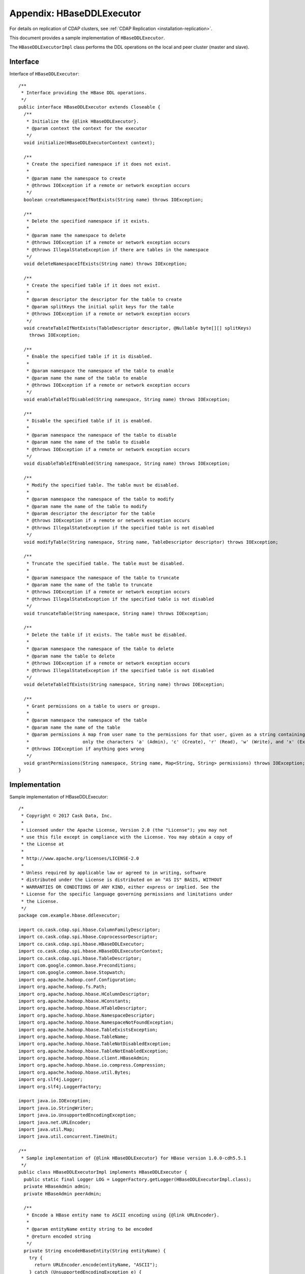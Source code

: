 .. meta::
    :author: Cask Data, Inc.
    :copyright: Copyright © 2017 Cask Data, Inc.

.. _appendix-hbase-ddl-executor:

==========================
Appendix: HBaseDDLExecutor
==========================

For details on replication of CDAP clusters, see :ref:`CDAP Replication <installation-replication>`.

This document provides a sample implementation of ``HBaseDDLExecutor``.

The ``HBaseDDLExecutorImpl`` class performs the DDL operations on the local and peer cluster
(master and slave).

Interface
=========
Interface of ``HBaseDDLExecutor``::

  /**
   * Interface providing the HBase DDL operations.
   */
  public interface HBaseDDLExecutor extends Closeable {
    /**
     * Initialize the {@link HBaseDDLExecutor}.
     * @param context the context for the executor
     */
    void initialize(HBaseDDLExecutorContext context);
 
    /**
     * Create the specified namespace if it does not exist.
     *
     * @param name the namespace to create
     * @throws IOException if a remote or network exception occurs
     */
    boolean createNamespaceIfNotExists(String name) throws IOException;
 
    /**
     * Delete the specified namespace if it exists.
     *
     * @param name the namespace to delete
     * @throws IOException if a remote or network exception occurs
     * @throws IllegalStateException if there are tables in the namespace
     */
    void deleteNamespaceIfExists(String name) throws IOException;
 
    /**
     * Create the specified table if it does not exist.
     *
     * @param descriptor the descriptor for the table to create
     * @param splitKeys the initial split keys for the table
     * @throws IOException if a remote or network exception occurs
     */
    void createTableIfNotExists(TableDescriptor descriptor, @Nullable byte[][] splitKeys)
      throws IOException;
 
    /**
     * Enable the specified table if it is disabled.
     *
     * @param namespace the namespace of the table to enable
     * @param name the name of the table to enable
     * @throws IOException if a remote or network exception occurs
     */
    void enableTableIfDisabled(String namespace, String name) throws IOException;
 
    /**
     * Disable the specified table if it is enabled.
     *
     * @param namespace the namespace of the table to disable
     * @param name the name of the table to disable
     * @throws IOException if a remote or network exception occurs
     */
    void disableTableIfEnabled(String namespace, String name) throws IOException;
 
    /**
     * Modify the specified table. The table must be disabled.
     *
     * @param namespace the namespace of the table to modify
     * @param name the name of the table to modify
     * @param descriptor the descriptor for the table
     * @throws IOException if a remote or network exception occurs
     * @throws IllegalStateException if the specified table is not disabled
     */
    void modifyTable(String namespace, String name, TableDescriptor descriptor) throws IOException;
 
    /**
     * Truncate the specified table. The table must be disabled.
     *
     * @param namespace the namespace of the table to truncate
     * @param name the name of the table to truncate
     * @throws IOException if a remote or network exception occurs
     * @throws IllegalStateException if the specified table is not disabled
     */
    void truncateTable(String namespace, String name) throws IOException;
 
    /**
     * Delete the table if it exists. The table must be disabled.
     *
     * @param namespace the namespace of the table to delete
     * @param name the table to delete
     * @throws IOException if a remote or network exception occurs
     * @throws IllegalStateException if the specified table is not disabled
     */
    void deleteTableIfExists(String namespace, String name) throws IOException;
 
    /**
     * Grant permissions on a table to users or groups.
     *
     * @param namespace the namespace of the table
     * @param name the name of the table
     * @param permissions A map from user name to the permissions for that user, given as a string containing
     *                    only the characters 'a' (Admin), 'c' (Create), 'r' (Read), 'w' (Write), and 'x' (Execute).
     * @throws IOException if anything goes wrong
     */
    void grantPermissions(String namespace, String name, Map<String, String> permissions) throws IOException;
  }


Implementation
==============
Sample implementation of HBaseDDLExecutor::

  /*
   * Copyright © 2017 Cask Data, Inc.
   *
   * Licensed under the Apache License, Version 2.0 (the "License"); you may not
   * use this file except in compliance with the License. You may obtain a copy of
   * the License at
   *
   * http://www.apache.org/licenses/LICENSE-2.0
   *
   * Unless required by applicable law or agreed to in writing, software
   * distributed under the License is distributed on an "AS IS" BASIS, WITHOUT
   * WARRANTIES OR CONDITIONS OF ANY KIND, either express or implied. See the
   * License for the specific language governing permissions and limitations under
   * the License.
   */
  package com.example.hbase.ddlexecutor;
 
  import co.cask.cdap.spi.hbase.ColumnFamilyDescriptor;
  import co.cask.cdap.spi.hbase.CoprocessorDescriptor;
  import co.cask.cdap.spi.hbase.HBaseDDLExecutor;
  import co.cask.cdap.spi.hbase.HBaseDDLExecutorContext;
  import co.cask.cdap.spi.hbase.TableDescriptor;
  import com.google.common.base.Preconditions;
  import com.google.common.base.Stopwatch;
  import org.apache.hadoop.conf.Configuration;
  import org.apache.hadoop.fs.Path;
  import org.apache.hadoop.hbase.HColumnDescriptor;
  import org.apache.hadoop.hbase.HConstants;
  import org.apache.hadoop.hbase.HTableDescriptor;
  import org.apache.hadoop.hbase.NamespaceDescriptor;
  import org.apache.hadoop.hbase.NamespaceNotFoundException;
  import org.apache.hadoop.hbase.TableExistsException;
  import org.apache.hadoop.hbase.TableName;
  import org.apache.hadoop.hbase.TableNotDisabledException;
  import org.apache.hadoop.hbase.TableNotEnabledException;
  import org.apache.hadoop.hbase.client.HBaseAdmin;
  import org.apache.hadoop.hbase.io.compress.Compression;
  import org.apache.hadoop.hbase.util.Bytes;
  import org.slf4j.Logger;
  import org.slf4j.LoggerFactory;
 
  import java.io.IOException;
  import java.io.StringWriter;
  import java.io.UnsupportedEncodingException;
  import java.net.URLEncoder;
  import java.util.Map;
  import java.util.concurrent.TimeUnit;
 
  /**
   * Sample implementation of {@link HBaseDDLExecutor} for HBase version 1.0.0-cdh5.5.1
   */
  public class HBaseDDLExecutorImpl implements HBaseDDLExecutor {
    public static final Logger LOG = LoggerFactory.getLogger(HBaseDDLExecutorImpl.class);
    private HBaseAdmin admin;
    private HBaseAdmin peerAdmin;
 
    /**
     * Encode a HBase entity name to ASCII encoding using {@link URLEncoder}.
     *
     * @param entityName entity string to be encoded
     * @return encoded string
     */
    private String encodeHBaseEntity(String entityName) {
      try {
        return URLEncoder.encode(entityName, "ASCII");
      } catch (UnsupportedEncodingException e) {
        // this can never happen - we know that ASCII is a supported character set!
        throw new RuntimeException(e);
      }
    }
 
    public void initialize(HBaseDDLExecutorContext context) {
      LOG.info("Initializing executor with properties {}", context.getProperties());
      try {
        Configuration conf = context.getConfiguration();
        this.admin = new HBaseAdmin(conf);
 
        Configuration peerConf = generatePeerConfig(context);
        this.peerAdmin = new HBaseAdmin(peerConf);
      } catch (IOException e) {
        throw new RuntimeException("Failed to create the HBaseAdmin", e);
      }
    }
 
    private boolean hasNamespace(String name) throws IOException {
      Preconditions.checkArgument(admin != null, "HBaseAdmin should not be null");
      Preconditions.checkArgument(name != null, "Namespace should not be null.");
      try {
        admin.getNamespaceDescriptor(encodeHBaseEntity(name));
        return true;
      } catch (NamespaceNotFoundException e) {
        return false;
      }
    }
 
    public boolean createNamespaceIfNotExists(String name) throws IOException {
      Preconditions.checkArgument(name != null, "Namespace should not be null.");
      if (hasNamespace(name)) {
        return false;
      }
      NamespaceDescriptor namespaceDescriptor =
        NamespaceDescriptor.create(encodeHBaseEntity(name)).build();
      admin.createNamespace(namespaceDescriptor);
      peerAdmin.createNamespace(namespaceDescriptor);
      return true;
    }
 
    public void deleteNamespaceIfExists(String name) throws IOException {
      Preconditions.checkArgument(name != null, "Namespace should not be null.");
      if (hasNamespace(name)) {
        admin.deleteNamespace(encodeHBaseEntity(name));
        peerAdmin.deleteNamespace(encodeHBaseEntity(name));
      }
    }
 
    public void createTableIfNotExists(TableDescriptor descriptor, byte[][] splitKeys) throws IOException {
      createTableIfNotExists(getHTableDescriptor(descriptor), splitKeys);
    }
 
    private void createTableIfNotExists(HTableDescriptor htd, byte[][] splitKeys) throws IOException {
      if (admin.tableExists(htd.getName())) {
        return;
      }
 
      try {
        admin.createTable(htd, splitKeys);
        peerAdmin.createTable(htd, splitKeys);
        LOG.info("Table created '{}'", Bytes.toString(htd.getName()));
      } catch (TableExistsException e) {
        // table may exist because someone else is creating it at the same
        // time. But it may not be available yet, and opening it might fail.
        LOG.info("Table '{}' already exists.", Bytes.toString(htd.getName()), e);
      }
 
      // Wait for table to materialize
      try {
        Stopwatch stopwatch = new Stopwatch();
        stopwatch.start();
        long sleepTime = TimeUnit.MILLISECONDS.toNanos(5000L) / 10;
        sleepTime = sleepTime <= 0 ? 1 : sleepTime;
        do {
          if (admin.tableExists(htd.getName())) {
            LOG.debug("Table '{}' exists now. Assuming that another process concurrently created it.",
                      Bytes.toString(htd.getName()));
            return;
          } else {
            TimeUnit.NANOSECONDS.sleep(sleepTime);
          }
        } while (stopwatch.elapsedTime(TimeUnit.MILLISECONDS) < 5000L);
      } catch (InterruptedException e) {
        LOG.warn("Sleeping thread interrupted.");
      }
      LOG.error("Table '{}' does not exist after waiting {} ms. Giving up.", Bytes.toString(htd.getName()), 5000L);
    }
 
    public void enableTableIfDisabled(String namespace, String name) throws IOException {
      Preconditions.checkArgument(namespace != null, "Namespace should not be null");
      Preconditions.checkArgument(name != null, "Table name should not be null.");
 
      try {
        admin.enableTable(TableName.valueOf(namespace, encodeHBaseEntity(name)));
        peerAdmin.enableTable(TableName.valueOf(namespace, encodeHBaseEntity(name)));
      } catch (TableNotDisabledException e) {
        LOG.debug("Attempt to enable already enabled table {} in the namespace {}.", name, namespace);
      }
    }
 
    public void disableTableIfEnabled(String namespace, String name) throws IOException {
      Preconditions.checkArgument(namespace != null, "Namespace should not be null");
      Preconditions.checkArgument(name != null, "Table name should not be null.");
 
      try {
        admin.disableTable(TableName.valueOf(namespace, encodeHBaseEntity(name)));
        peerAdmin.disableTable(TableName.valueOf(namespace, encodeHBaseEntity(name)));
      } catch (TableNotEnabledException e) {
        LOG.debug("Attempt to disable already disabled table {} in the namespace {}.", name, namespace);
      }
    }
 
    public void modifyTable(String namespace, String name, TableDescriptor descriptor) throws IOException {
      Preconditions.checkArgument(namespace != null, "Namespace should not be null");
      Preconditions.checkArgument(name != null, "Table name should not be null.");
      Preconditions.checkArgument(descriptor != null, "Descriptor should not be null.");
 
      HTableDescriptor htd = getHTableDescriptor(descriptor);
      admin.modifyTable(htd.getTableName(), htd);
      peerAdmin.modifyTable(htd.getTableName(), htd);
    }
 
    public void truncateTable(String namespace, String name) throws IOException {
      Preconditions.checkArgument(namespace != null, "Namespace should not be null");
      Preconditions.checkArgument(name != null, "Table name should not be null.");
 
      HTableDescriptor descriptor = admin.getTableDescriptor(TableName.valueOf(namespace, encodeHBaseEntity(name)));
      disableTableIfEnabled(namespace, name);
      deleteTableIfExists(namespace, name);
      createTableIfNotExists(descriptor, null);
    }
 
    public void deleteTableIfExists(String namespace, String name) throws IOException {
      Preconditions.checkArgument(namespace != null, "Namespace should not be null");
      Preconditions.checkArgument(name != null, "Table name should not be null.");
 
      admin.deleteTable(TableName.valueOf(namespace, encodeHBaseEntity(name)));
      peerAdmin.deleteTable(TableName.valueOf(namespace, encodeHBaseEntity(name)));
    }
 
    @Override
    public void grantPermissions(String s, String s1, Map<String, String> map) throws IOException {
      // no-op
    }
 
    public void close() throws IOException {
      if (admin != null) {
        admin.close();
      }
      if (peerAdmin != null) {
        peerAdmin.close();
      }
    }
 
    /**
     * Converts the {@link ColumnFamilyDescriptor} to the {@link HColumnDescriptor} for admin operations.
     * @param ns the namespace for the table
     * @param tableName the name of the table
     * @param descriptor descriptor of the column family
     * @return the instance of HColumnDescriptor
     */
    private static HColumnDescriptor getHColumnDesciptor(String ns, String tableName,
                                                         ColumnFamilyDescriptor descriptor) {
      HColumnDescriptor hFamily = new HColumnDescriptor(descriptor.getName());
      hFamily.setMaxVersions(descriptor.getMaxVersions());
      hFamily.setCompressionType(Compression.Algorithm.valueOf(descriptor.getCompressionType().name()));
      hFamily.setBloomFilterType(org.apache.hadoop.hbase.regionserver.BloomType.valueOf(
        descriptor.getBloomType().name()));
      for (Map.Entry<String, String> property : descriptor.getProperties().entrySet()) {
        hFamily.setValue(property.getKey(), property.getValue());
      }
      LOG.info("Setting replication scope to global for ns {}, table {}, cf {}", ns, tableName, descriptor.getName());
      hFamily.setScope(HConstants.REPLICATION_SCOPE_GLOBAL);
      return hFamily;
    }
 
    /**
     * Converts the {@link TableDescriptor} into corresponding {@link HTableDescriptor} for admin operations.
     * @param descriptor the table descriptor instance
     * @return the instance of HTableDescriptor
     */
    private static HTableDescriptor getHTableDescriptor(TableDescriptor descriptor) {
      TableName tableName = TableName.valueOf(descriptor.getNamespace(), descriptor.getName());
      HTableDescriptor htd = new HTableDescriptor(tableName);
      for (Map.Entry<String, ColumnFamilyDescriptor> family : descriptor.getFamilies().entrySet()) {
        htd.addFamily(getHColumnDesciptor(descriptor.getNamespace(), descriptor.getName(), family.getValue()));
      }
 
      for (Map.Entry<String, CoprocessorDescriptor> coprocessor : descriptor.getCoprocessors().entrySet()) {
        CoprocessorDescriptor cpd = coprocessor.getValue();
        try {
          htd.addCoprocessor(cpd.getClassName(), new Path(cpd.getPath()), cpd.getPriority(), cpd.getProperties());
        } catch (IOException e) {
          LOG.error("Error adding coprocessor.", e);
        }
      }
 
      for (Map.Entry<String, String> property : descriptor.getProperties().entrySet()) {
        htd.setValue(property.getKey(), property.getValue());
      }
      return htd;
    }
 
    /**
     * Generate the peer configuration which is used to perform DDL operations on the remote cluster using Admin
     * @param context instance of {@link HBaseDDLExecutorContext} with which the DDL executor is initialized
     * @return the {@link Configuration} to be used for DDL operations on the remote cluster
     */
    private static Configuration generatePeerConfig(HBaseDDLExecutorContext context) {
      Configuration peerConf = new Configuration();
      peerConf.clear();
 
      for (Map.Entry<String, String> entry : context.getProperties().entrySet()) {
        peerConf.set(entry.getKey(), entry.getValue());
      }
 
      StringWriter sw = new StringWriter();
      try {
        Configuration.dumpConfiguration(peerConf, sw);
        LOG.debug("PeerConfig - {}", sw);
      } catch (IOException e) {
        LOG.error("Error dumping config.", e);
      }
      return peerConf;
    }
  }


POM File
========
Corresponding ``pom.xml``::

  <?xml version="1.0" encoding="UTF-8"?>
  <project xmlns="http://maven.apache.org/POM/4.0.0"
           xmlns:xsi="http://www.w3.org/2001/XMLSchema-instance"
           xsi:schemaLocation="http://maven.apache.org/POM/4.0.0 http://maven.apache.org/xsd/maven-4.0.0.xsd">
    <modelVersion>4.0.0</modelVersion>
 
    <groupId>co.cask.cdap</groupId>
    <artifactId>HBaseDDLExecutorExtension</artifactId>
    <version>1.0-SNAPSHOT</version>
 
    <name>HBase DDL executor</name>
    <properties>
      <cdap.version>4.1.0-SNAPSHOT</cdap.version>
      <slf4j.version>1.7.5</slf4j.version>
    </properties>
 
    <repositories>
      <repository>
        <id>sonatype</id>
        <url>https://oss.sonatype.org/content/groups/public</url>
      </repository>
      <repository>
        <id>apache.snapshots</id>
        <url>https://repository.apache.org/content/repositories/snapshots</url>
      </repository>
      <repository>
        <id>cloudera</id>
        <url>https://repository.cloudera.com/artifactory/cloudera-repos/</url>
      </repository>
    </repositories>
 
    <dependencies>
      <dependency>
        <groupId>co.cask.cdap</groupId>
        <artifactId>cdap-hbase-spi</artifactId>
        <version>${cdap.version}</version>
        <scope>provided</scope>
      </dependency>
      <dependency>
        <groupId>org.apache.hbase</groupId>
        <artifactId>hbase-client</artifactId>
        <version>1.0.0-cdh5.5.1</version>
        <scope>provided</scope>
      </dependency>
      <dependency>
        <groupId>org.slf4j</groupId>
        <artifactId>slf4j-api</artifactId>
        <version>${slf4j.version}</version>
      </dependency>
      <dependency>
        <groupId>org.slf4j</groupId>
        <artifactId>log4j-over-slf4j</artifactId>
        <version>${slf4j.version}</version>
      </dependency>
      <dependency>
        <groupId>org.slf4j</groupId>
        <artifactId>jcl-over-slf4j</artifactId>
        <version>${slf4j.version}</version>
      </dependency>
    </dependencies>
 
  </project>
